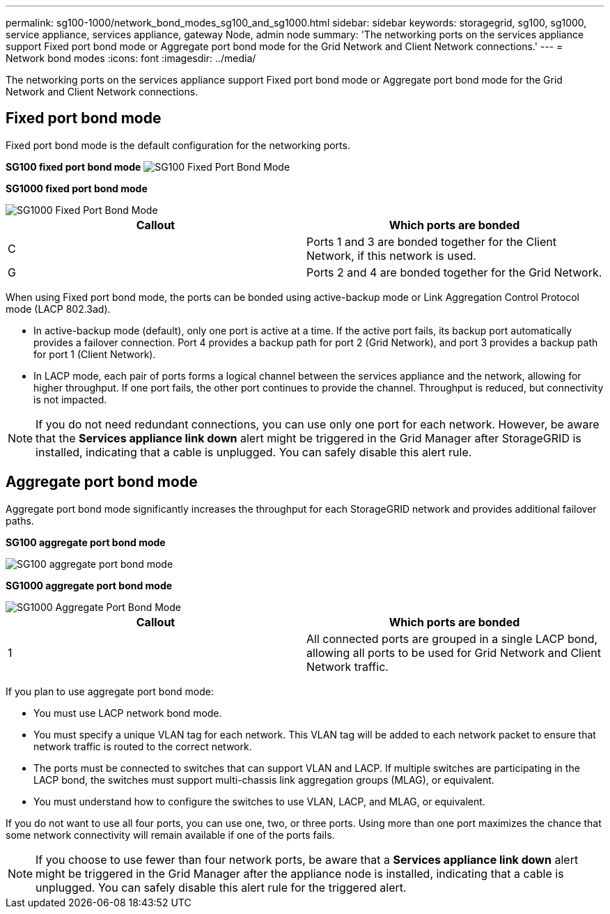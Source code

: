 ---
permalink: sg100-1000/network_bond_modes_sg100_and_sg1000.html
sidebar: sidebar
keywords: storagegrid, sg100, sg1000, service appliance, services appliance, gateway Node, admin node 
summary: 'The networking ports on the services appliance support Fixed port bond mode or Aggregate port bond mode for the Grid Network and Client Network connections.'
---
= Network bond modes
:icons: font
:imagesdir: ../media/

[.lead]
The networking ports on the services appliance support Fixed port bond mode or Aggregate port bond mode for the Grid Network and Client Network connections.

== Fixed port bond mode

Fixed port bond mode is the default configuration for the networking ports.

*SG100 fixed port bond mode* image:../media/sg100_fixed_port.png[SG100 Fixed Port Bond Mode]

*SG1000 fixed port bond mode*

image::../media/sg1000_fixed_port.png[SG1000 Fixed Port Bond Mode]

[options="header"]
|===
| Callout| Which ports are bonded
a|
C
a|
Ports 1 and 3 are bonded together for the Client Network, if this network is used.
a|
G
a|
Ports 2 and 4 are bonded together for the Grid Network.
|===
When using Fixed port bond mode, the ports can be bonded using active-backup mode or Link Aggregation Control Protocol mode (LACP 802.3ad).

* In active-backup mode (default), only one port is active at a time. If the active port fails, its backup port automatically provides a failover connection. Port 4 provides a backup path for port 2 (Grid Network), and port 3 provides a backup path for port 1 (Client Network).
* In LACP mode, each pair of ports forms a logical channel between the services appliance and the network, allowing for higher throughput. If one port fails, the other port continues to provide the channel. Throughput is reduced, but connectivity is not impacted.

NOTE: If you do not need redundant connections, you can use only one port for each network. However, be aware that the *Services appliance link down* alert might be triggered in the Grid Manager after StorageGRID is installed, indicating that a cable is unplugged. You can safely disable this alert rule.

== Aggregate port bond mode

Aggregate port bond mode significantly increases the throughput for each StorageGRID network and provides additional failover paths.

*SG100 aggregate port bond mode*

image::../media/sg100_aggregate_ports.png[SG100 aggregate port bond mode]

*SG1000 aggregate port bond mode*

image::../media/sg1000_aggregate_ports.png[SG1000 Aggregate Port Bond Mode]

[options="header"]
|===
| Callout| Which ports are bonded
a|
1
a|
All connected ports are grouped in a single LACP bond, allowing all ports to be used for Grid Network and Client Network traffic.
|===
If you plan to use aggregate port bond mode:

* You must use LACP network bond mode.
* You must specify a unique VLAN tag for each network. This VLAN tag will be added to each network packet to ensure that network traffic is routed to the correct network.
* The ports must be connected to switches that can support VLAN and LACP. If multiple switches are participating in the LACP bond, the switches must support multi-chassis link aggregation groups (MLAG), or equivalent.
* You must understand how to configure the switches to use VLAN, LACP, and MLAG, or equivalent.

If you do not want to use all four ports, you can use one, two, or three ports. Using more than one port maximizes the chance that some network connectivity will remain available if one of the ports fails.

NOTE: If you choose to use fewer than four network ports, be aware that a *Services appliance link down* alert might be triggered in the Grid Manager after the appliance node is installed, indicating that a cable is unplugged. You can safely disable this alert rule for the triggered alert.
